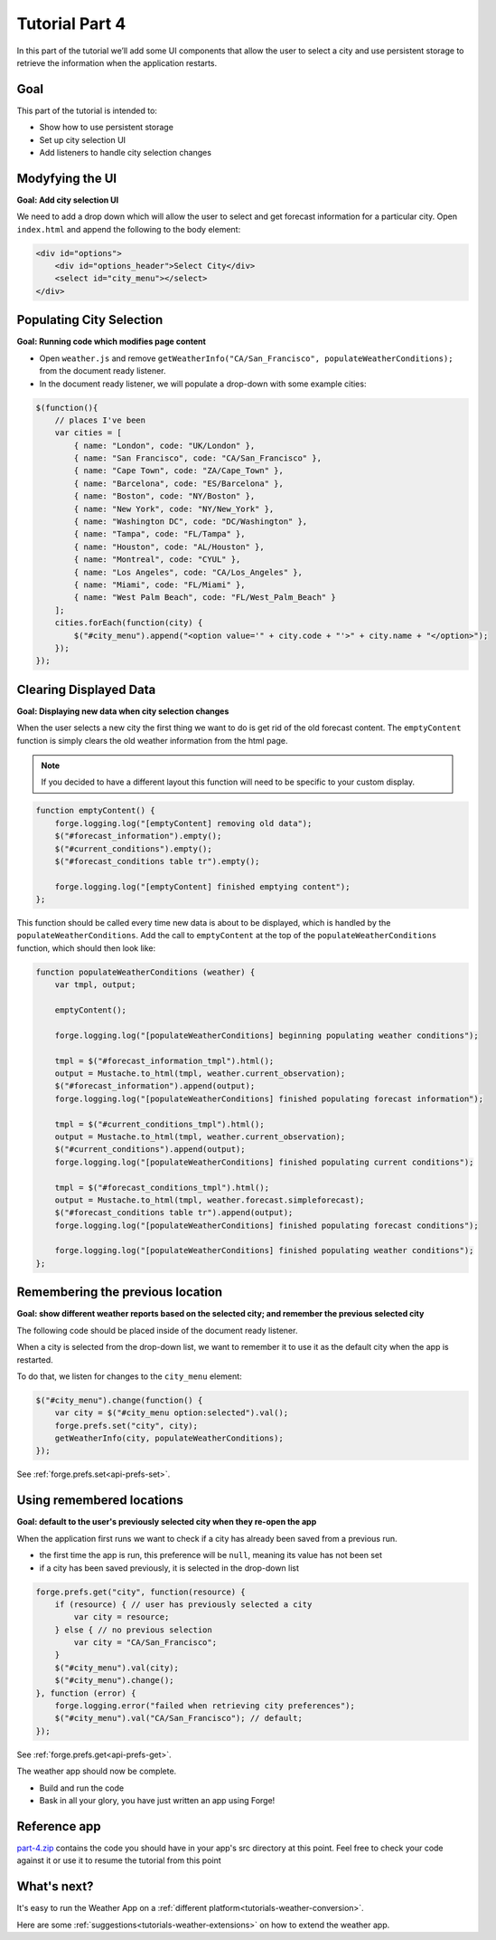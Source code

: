 .. _weather-tutorial-4:

Tutorial Part 4
=================
In this part of the tutorial we’ll add some UI components that allow the user to select a city and use persistent storage to retrieve the information when the application restarts.

Goal
----
This part of the tutorial is intended to:

* Show how to use persistent storage
* Set up city selection UI
* Add listeners to handle city selection changes

Modyfying the UI
----------------
**Goal: Add city selection UI**

We need to add a drop down which will allow the user to select and get forecast information for a particular city.
Open ``index.html`` and append the following to the body element:

.. code-block:: html

    <div id="options">
        <div id="options_header">Select City</div>
        <select id="city_menu"></select>
    </div>

Populating City Selection
-----------------------------
**Goal: Running code which modifies page content**

* Open ``weather.js`` and remove ``getWeatherInfo("CA/San_Francisco", populateWeatherConditions);`` from the document ready listener.
* In the document ready listener, we will populate a drop-down with some example cities:

.. code-block:: js

    $(function(){
        // places I've been
        var cities = [ 
            { name: "London", code: "UK/London" },
            { name: "San Francisco", code: "CA/San_Francisco" },
            { name: "Cape Town", code: "ZA/Cape_Town" },
            { name: "Barcelona", code: "ES/Barcelona" },
            { name: "Boston", code: "NY/Boston" },
            { name: "New York", code: "NY/New_York" },
            { name: "Washington DC", code: "DC/Washington" },
            { name: "Tampa", code: "FL/Tampa" },
            { name: "Houston", code: "AL/Houston" },
            { name: "Montreal", code: "CYUL" },
            { name: "Los Angeles", code: "CA/Los_Angeles" },
            { name: "Miami", code: "FL/Miami" },
            { name: "West Palm Beach", code: "FL/West_Palm_Beach" } 
        ];
        cities.forEach(function(city) { 
            $("#city_menu").append("<option value='" + city.code + "'>" + city.name + "</option>");
        });
    });

Clearing Displayed Data
------------------------------
**Goal: Displaying new data when city selection changes**

When the user selects a new city the first thing we want to do is get rid of the old forecast content.
The ``emptyContent`` function is simply clears the old weather information from the html page.

.. note:: If you decided to have a different layout this function will need to be specific to your custom display.

.. code-block:: js

    function emptyContent() {
        forge.logging.log("[emptyContent] removing old data");
        $("#forecast_information").empty();
        $("#current_conditions").empty();
        $("#forecast_conditions table tr").empty();

        forge.logging.log("[emptyContent] finished emptying content");
    };

This function should be called every time new data is about to be displayed, which is handled by the ``populateWeatherConditions``.
Add the call to ``emptyContent`` at the top of the ``populateWeatherConditions`` function, which should then look like:

.. code-block:: js

    function populateWeatherConditions (weather) {
        var tmpl, output;

        emptyContent(); 

        forge.logging.log("[populateWeatherConditions] beginning populating weather conditions");

        tmpl = $("#forecast_information_tmpl").html();
        output = Mustache.to_html(tmpl, weather.current_observation);
        $("#forecast_information").append(output);
        forge.logging.log("[populateWeatherConditions] finished populating forecast information");

        tmpl = $("#current_conditions_tmpl").html();
        output = Mustache.to_html(tmpl, weather.current_observation);
        $("#current_conditions").append(output);
        forge.logging.log("[populateWeatherConditions] finished populating current conditions");

        tmpl = $("#forecast_conditions_tmpl").html();
        output = Mustache.to_html(tmpl, weather.forecast.simpleforecast);
        $("#forecast_conditions table tr").append(output);
        forge.logging.log("[populateWeatherConditions] finished populating forecast conditions");

        forge.logging.log("[populateWeatherConditions] finished populating weather conditions");
    };

Remembering the previous location
--------------------------------------
**Goal: show different weather reports based on the selected city; and remember the previous selected city**

The following code should be placed inside of the document ready listener.

When a city is selected from the drop-down list, we want to remember it to use it as the default city when the app is restarted.

To do that, we listen for changes to the ``city_menu`` element:

.. code-block:: js

    $("#city_menu").change(function() {
        var city = $("#city_menu option:selected").val();
        forge.prefs.set("city", city);
        getWeatherInfo(city, populateWeatherConditions);
    });

See :ref:`forge.prefs.set<api-prefs-set>`.

Using remembered locations
-----------------------------------------
**Goal: default to the user's previously selected city when they re-open the app**

When the application first runs we want to check if a city has already been saved from a previous run.

- the first time the app is run, this preference will be ``null``, meaning its value has not been set
- if a city has been saved previously, it is selected in the drop-down list

.. code-block:: js

    forge.prefs.get("city", function(resource) {
        if (resource) { // user has previously selected a city
            var city = resource;
        } else { // no previous selection
            var city = "CA/San_Francisco";
        }
        $("#city_menu").val(city);
        $("#city_menu").change();
    }, function (error) {
        forge.logging.error("failed when retrieving city preferences");
        $("#city_menu").val("CA/San_Francisco"); // default;
    });

See :ref:`forge.prefs.get<api-prefs-get>`.

The weather app should now be complete.

* Build and run the code
* Bask in all your glory, you have just written an app using Forge!

Reference app
-------------------
`part-4.zip <../../_static/weather/part-4.zip>`_ contains the code you should have in your app's src directory at this point.
Feel free to check your code against it or use it to resume the tutorial from this point

What's next?
------------
It's easy to run the Weather App on a :ref:`different platform<tutorials-weather-conversion>`.

Here are some :ref:`suggestions<tutorials-weather-extensions>` on how to extend the weather app.
